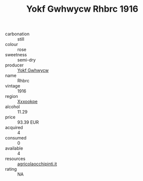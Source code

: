:PROPERTIES:
:ID:                     1270756e-8205-4313-bddf-f2235cf58887
:END:
#+TITLE: Yokf Gwhwycw Rhbrc 1916

- carbonation :: still
- colour :: rose
- sweetness :: semi-dry
- producer :: [[id:468a0585-7921-4943-9df2-1fff551780c4][Yokf Gwhwycw]]
- name :: Rhbrc
- vintage :: 1916
- region :: [[id:e42b3c90-280e-4b26-a86f-d89b6ecbe8c1][Xxxookpe]]
- alcohol :: 11.29
- price :: 93.39 EUR
- acquired :: 4
- consumed :: 0
- available :: 4
- resources :: [[http://www.agricolaocchipinti.it/it/vinicontrada][agricolaocchipinti.it]]
- rating :: NA


